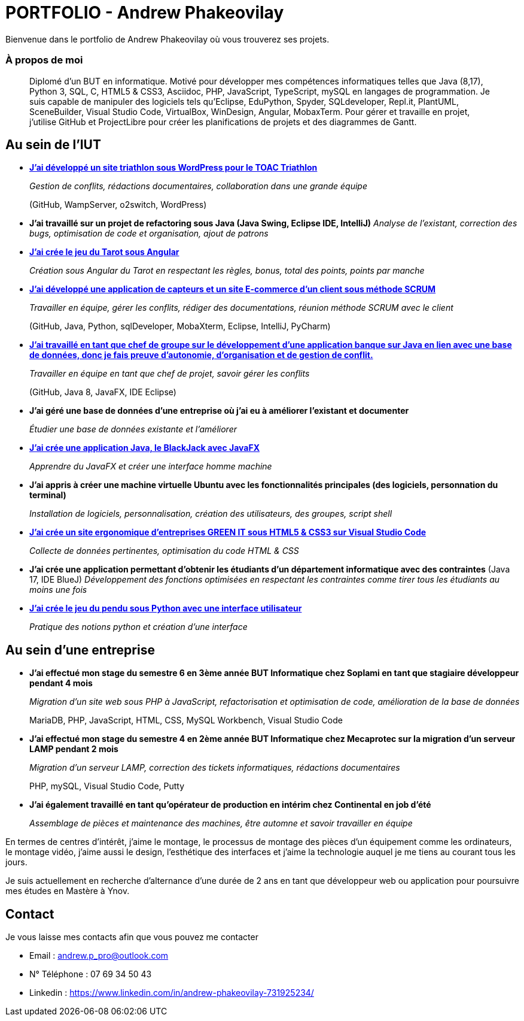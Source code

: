 # PORTFOLIO - Andrew Phakeovilay

Bienvenue dans le portfolio de Andrew Phakeovilay où vous trouverez ses projets.

=== À propos de moi

> Diplomé d'un BUT en informatique. Motivé pour développer mes compétences informatiques telles que Java (8,17), Python 3, SQL, C, HTML5 & CSS3, Asciidoc, PHP, JavaScript, TypeScript, mySQL en langages de programmation.
> Je suis capable de manipuler des logiciels tels qu'Eclipse, EduPython, Spyder,  SQLdeveloper, Repl.it, PlantUML, SceneBuilder, Visual Studio Code, VirtualBox, WinDesign, Angular, MobaxTerm.
> Pour gérer et travaille en projet, j'utilise GitHub et ProjectLibre pour créer les planifications de projets et des diagrammes de Gantt.

== Au sein de l'IUT

* link:pass:[Triathlon-TOAC-G1-2/README.md][*J'ai développé un site triathlon sous WordPress pour le TOAC Triathlon*]
+
_Gestion de conflits, 
rédactions documentaires, 
collaboration dans une grande équipe_
+
(GitHub, WampServer, o2switch, WordPress)

* *J'ai travaillé sur un projet de refactoring sous Java (Java Swing, Eclipse IDE, IntelliJ)*
_Analyse de l'existant, correction des bugs, optimisation de code et organisation, ajout de patrons_

* link:pass:[Tarot Angular/Doc_Conception_Andrew_Phakeovilay_1B.pdf][*J'ai crée le jeu du Tarot sous Angular*]
+
_Création sous Angular du Tarot en respectant les règles, bonus, total des points, points par manche_


* link:pass:[DevApp\README.adoc][*J'ai développé une application de capteurs et un site E-commerce d'un client sous méthode SCRUM*]
+
_Travailler en équipe, gérer les conflits, rédiger des documentations, réunion méthode SCRUM avec le client_
+
(GitHub, Java, Python, sqlDeveloper, MobaXterm, Eclipse, IntelliJ, PyCharm)

* link:pass:[DailyBank\CDCU V2-3.adoc][*J'ai travaillé en tant que chef de groupe sur le développement d'une application banque sur Java en lien avec une base de données, donc je fais preuve d'autonomie, d'organisation et de gestion de conflit.*]
+
_Travailler en équipe en tant que chef de projet, savoir gérer les conflits_
+
(GitHub, Java 8, JavaFX, IDE Eclipse)

* *J'ai géré une base de données d'une entreprise où j'ai eu à améliorer l'existant et documenter*
+
_Étudier une base de données existante et l'améliorer_

* link:pass:[Blackjack2022/README.adoc][*J'ai crée une application Java, le BlackJack avec JavaFX*]
+
_Apprendre du JavaFX et créer une interface homme machine_

* *J'ai appris à créer une machine virtuelle Ubuntu avec les fonctionnalités principales (des logiciels, personnation du terminal)*
+
_Installation de logiciels, personnalisation, création des utilisateurs, des groupes, script shell_

* link:pass:[Perso SAE 1.06\Site Web\README.adoc][*J'ai crée un site ergonomique d'entreprises GREEN IT sous HTML5 & CSS3 sur Visual Studio Code*]
+
_Collecte de données pertinentes, optimisation du code HTML & CSS_

* *J'ai crée une application permettant d'obtenir les étudiants d'un département informatique avec des contraintes*
(Java 17, IDE BlueJ)
_Développement des fonctions optimisées en respectant les contraintes comme tirer tous les étudiants au moins une fois_

* link:pass:[Jeu du pendu python/README.adoc][*J'ai crée le jeu du pendu sous Python avec une interface utilisateur*]
+
_Pratique des notions python et création d'une interface_

== Au sein d'une entreprise

* *J'ai effectué mon stage du semestre 6 en 3ème année BUT Informatique chez Soplami en tant que stagiaire développeur pendant 4 mois*
+
_Migration d’un site web sous PHP à JavaScript, 
refactorisation et optimisation de code, 
amélioration de la base de données_
+
MariaDB, PHP, JavaScript, HTML, CSS, MySQL Workbench, Visual Studio Code

* *J'ai effectué mon stage du semestre 4 en 2ème année BUT Informatique chez Mecaprotec sur la migration d'un serveur LAMP pendant 2 mois*
+
_Migration d’un serveur LAMP, 
correction des tickets informatiques, 
rédactions documentaires_
+
PHP, mySQL, Visual Studio Code, Putty

* *J'ai également travaillé en tant qu'opérateur de production en intérim chez Continental en job d'été*
+
_Assemblage de pièces et maintenance des machines, être automne et savoir travailler en
équipe_

En termes de centres d'intérêt, j'aime le montage, le processus de montage des pièces d'un équipement comme les ordinateurs, le montage vidéo, j'aime aussi le design, l'esthétique des interfaces et j'aime la technologie auquel je me tiens au courant tous les jours.

Je suis actuellement en recherche d'alternance d'une durée de 2 ans en tant que développeur web ou application pour poursuivre mes études en Mastère à Ynov.

== Contact

Je vous laisse mes contacts afin que vous pouvez me contacter

* Email : andrew.p_pro@outlook.com
* N° Téléphone : 07 69 34 50 43
* Linkedin : https://www.linkedin.com/in/andrew-phakeovilay-731925234/
